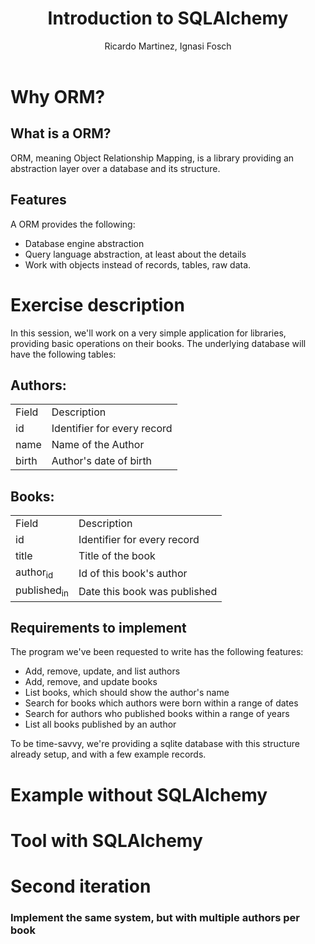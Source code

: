 #+REVEAL_HLEVEL: 2
#+TITLE: Introduction to SQLAlchemy
#+AUTHOR: Ricardo Martinez, Ignasi Fosch
* Why ORM?
** What is a ORM?
    ORM, meaning Object Relationship Mapping, is a library providing an abstraction layer over a database and its structure.
    
** Features
    A ORM provides the following:
     * Database engine abstraction
     * Query language abstraction, at least about the details
     * Work with objects instead of records, tables, raw data.

* Exercise description
  In this session, we'll work on a very simple application for libraries, providing basic operations on their books.
  The underlying database will have the following tables:
** Authors:
       | Field | Description                 |
       | id    | Identifier for every record |
       | name  | Name of the Author          |
       | birth | Author's date of birth      |
** Books:
       | Field          | Description                  |
       | id             | Identifier for every record  |
       | title          | Title of the book            |
       | author_id      | Id of this book's author     |
       | published_in   | Date this book was published |
** Requirements to implement
  The program we've been requested to write has the following features:
    * Add, remove, update, and list authors
    * Add, remove, and update books
    * List books, which should show the author's name
    * Search for books which authors were born within a range of dates
    * Search for authors who published books within a range of years
    * List all books published by an author

  To be time-savvy, we're providing a sqlite database with this structure already setup, and with a few example records.

* Example without SQLAlchemy
   
* Tool with SQLAlchemy
   
* Second iteration
*** Implement the same system, but with multiple authors per book
